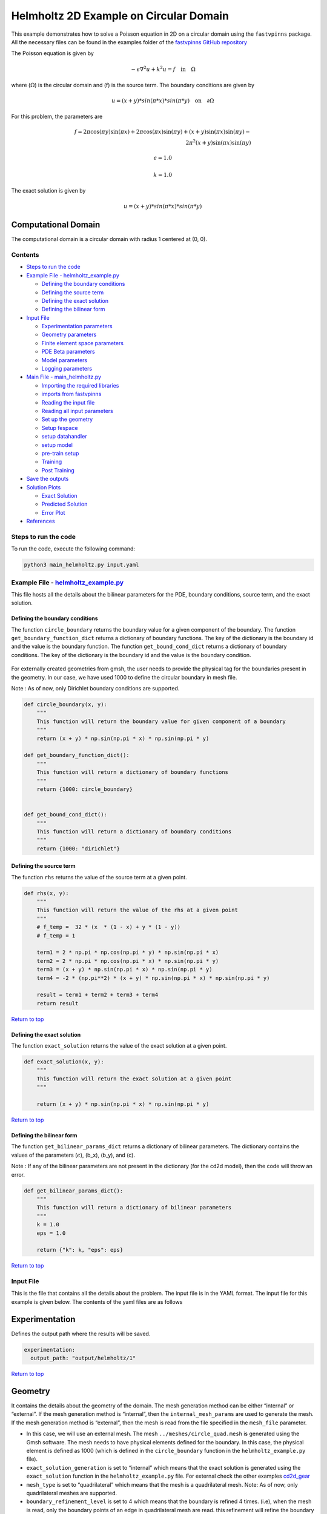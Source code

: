 Helmholtz 2D Example on Circular Domain
=======================================


This example demonstrates how to solve a Poisson equation in 2D on a
circular domain using the ``fastvpinns`` package. 
All the necessary files can be found in the examples folder of the `fastvpinns GitHub repository <https://github.com/cmgcds/fastvpinns>`_

The Poisson equation is given by

.. math::  -\epsilon \nabla^2 u  + k^2u = f \quad \text{in} \quad \Omega 

where (:math:`\Omega`) is the circular domain and (f) is the source
term. The boundary conditions are given by

.. math::  u = (x + y) * sin(\pi * x) * sin(\pi * y) \quad \text{on} \quad \partial \Omega 

For this problem, the parameters are

.. math:: f = 2 \pi \cos(\pi y) \sin(\pi x) + 2 \pi \cos(\pi x) \sin(\pi y) + (x+y) \sin(\pi x) \sin(\pi y) - \\
   2 \pi^2 (x+y) \sin(\pi x) \sin(\pi y)

.. math:: \epsilon = 1.0

.. math:: k = 1.0

The exact solution is given by

.. math:: u = (x + y) * sin(\pi * x) * sin(\pi * y)

Computational Domain
^^^^^^^^^^^^^^^^^^^^

The computational domain is a circular domain with radius 1 centered at
(0, 0).

.. figure:: mesh.png
   :alt: alt text

Contents
-----------

-  `Steps to run the code <#steps-to-run-the-code>`__
-  `Example File -
   helmholtz_example.py <#example-file---helmholtz_examplepy>`__

   -  `Defining the boundary
      conditions <#defining-the-boundary-conditions>`__
   -  `Defining the source term <#defining-the-source-term>`__
   -  `Defining the exact solution <#defining-the-exact-solution>`__
   -  `Defining the bilinear form <#defining-the-bilinear-form>`__

-  `Input File <#input-file>`__

   -  `Experimentation parameters <#experimentation>`__
   -  `Geometry parameters <#geometry>`__
   -  `Finite element space parameters <#fe>`__
   -  `PDE Beta parameters <#pde>`__
   -  `Model parameters <#model>`__
   -  `Logging parameters <#logging>`__

-  `Main File - main_helmholtz.py <#main-file---main_helmholtzpy>`__

   -  `Importing the required
      libraries <#importing-the-required-libraries>`__
   -  `imports from fastvpinns <#imports-from-fastvpinns>`__
   -  `Reading the input file <#reading-the-input-file>`__
   -  `Reading all input parameters <#reading-all-input-parameters>`__
   -  `Set up the geometry <#set-up-the-geometry>`__
   -  `Setup fespace <#setup-fespace>`__
   -  `setup datahandler <#setup-datahandler>`__
   -  `setup model <#setup-model>`__
   -  `pre-train setup <#pre-train-setup>`__
   -  `Training <#training>`__
   -  `Post Training <#post-training>`__

-  `Save the outputs <#save-the-outputs>`__
-  `Solution Plots <#solution-plots>`__

   -  `Exact Solution <#exact-solution>`__
   -  `Predicted Solution <#predicted-solution>`__
   -  `Error Plot <#error-plot>`__

-  `References <#references>`__

Steps to run the code
------------------------

To run the code, execute the following command:

.. code:: bash

   python3 main_helmholtz.py input.yaml

Example File - `helmholtz_example.py <cd2d_gear_example.py>`__
-----------------------------------------------------------------

This file hosts all the details about the bilinear parameters for the
PDE, boundary conditions, source term, and the exact solution.

Defining the boundary conditions
~~~~~~~~~~~~~~~~~~~~~~~~~~~~~~~~

The function ``circle_boundary`` returns the boundary value for a given
component of the boundary. The function ``get_boundary_function_dict``
returns a dictionary of boundary functions. The key of the dictionary is
the boundary id and the value is the boundary function. The function
``get_bound_cond_dict`` returns a dictionary of boundary conditions. The
key of the dictionary is the boundary id and the value is the boundary
condition.

.. figure:: unitcircle.png
   :alt: Unit Circle
   :align: center

For externally created geometries from gmsh, the user needs to provide
the physical tag for the boundaries present in the geometry. 
In our case, we have used 1000 to define the circular boundary in mesh file. 

Note : As of now, only Dirichlet boundary conditions are supported.

.. code:: python

   def circle_boundary(x, y):
       """
       This function will return the boundary value for given component of a boundary
       """
       return (x + y) * np.sin(np.pi * x) * np.sin(np.pi * y)

   def get_boundary_function_dict():
       """
       This function will return a dictionary of boundary functions
       """
       return {1000: circle_boundary}


   def get_bound_cond_dict():
       """
       This function will return a dictionary of boundary conditions
       """
       return {1000: "dirichlet"}

Defining the source term
~~~~~~~~~~~~~~~~~~~~~~~~

The function ``rhs`` returns the value of the source term at a given
point.

.. code:: python

   def rhs(x, y):
       """
       This function will return the value of the rhs at a given point
       """
       # f_temp =  32 * (x  * (1 - x) + y * (1 - y))
       # f_temp = 1

       term1 = 2 * np.pi * np.cos(np.pi * y) * np.sin(np.pi * x)
       term2 = 2 * np.pi * np.cos(np.pi * x) * np.sin(np.pi * y)
       term3 = (x + y) * np.sin(np.pi * x) * np.sin(np.pi * y)
       term4 = -2 * (np.pi**2) * (x + y) * np.sin(np.pi * x) * np.sin(np.pi * y)

       result = term1 + term2 + term3 + term4
       return result

`Return to top <#contents>`__

Defining the exact solution
~~~~~~~~~~~~~~~~~~~~~~~~~~~

The function ``exact_solution`` returns the value of the exact solution
at a given point.

.. code:: python

   def exact_solution(x, y):
       """
       This function will return the exact solution at a given point
       """

       return (x + y) * np.sin(np.pi * x) * np.sin(np.pi * y)

`Return to top <#contents>`__

Defining the bilinear form
~~~~~~~~~~~~~~~~~~~~~~~~~~

The function ``get_bilinear_params_dict`` returns a dictionary of
bilinear parameters. The dictionary contains the values of the
parameters (:math:`\epsilon`), (b_x), (b_y), and (c).

Note : If any of the bilinear parameters are not present in the
dictionary (for the cd2d model), then the code will throw an error.

.. code:: python

   def get_bilinear_params_dict():
       """
       This function will return a dictionary of bilinear parameters
       """
       k = 1.0
       eps = 1.0

       return {"k": k, "eps": eps}

`Return to top <#contents>`__

Input File
-------------

This is the file that contains all the details about the problem. The
input file is in the YAML format. The input file for this example is
given below. The contents of the yaml files are as follows

Experimentation
^^^^^^^^^^^^^^^

Defines the output path where the results will be saved.

.. code:: yaml

   experimentation:
     output_path: "output/helmholtz/1"

`Return to top <#contents>`__

Geometry
^^^^^^^^

It contains the details about the geometry of the domain. The mesh
generation method can be either “internal” or “external”. If the mesh
generation method is “internal”, then the ``internal_mesh_params`` are
used to generate the mesh. If the mesh generation method is “external”,
then the mesh is read from the file specified in the ``mesh_file``
parameter.

-  In this case, we will use an external mesh. The mesh
   ``../meshes/circle_quad.mesh`` is generated using the Gmsh software.
   The mesh needs to have physical elements defined for the boundary. In
   this case, the physical element is defined as 1000 (which is defined
   in the ``circle_boundary`` function in the ``helmholtz_example.py``
   file).
-  ``exact_solution_generation`` is set to “internal” which means that
   the exact solution is generated using the ``exact_solution`` function
   in the ``helmholtz_example.py`` file. For external check the other
   examples `cd2d_gear <../cd2d_gear/>`__
-  ``mesh_type`` is set to “quadrilateral” which means that the mesh is
   a quadrilateral mesh. Note: As of now, only quadrilateral meshes are
   supported.
-  ``boundary_refinement_level`` is set to 4 which means that the
   boundary is refined 4 times. (i.e), when the mesh is read, only the
   boundary points of an edge in quadrilateral mesh are read. this
   refinement will refine the boundary points to get more boundary
   points within the edge.
-  ``boundary_sampling_method`` is set to “uniform” which means that the
   boundary points are sampled using the “uniform” method. (Use only
   uniform sampling as of now.)
-  ``generate_mesh_plot`` is set to True which means that the mesh plot
   is generated and saved in the output directory.

.. code:: yaml

   geometry:
     mesh_generation_method: "external"  # Method for generating the mesh. Can be "internal" or "external".
     generate_mesh_plot: True  # Flag indicating whether to generate a plot of the mesh.
     
     # internal mesh generated quadrilateral mesh, depending on the parameters specified below.

     internal_mesh_params:  # Parameters for internal mesh generation method.
       x_min: 0  # Minimum x-coordinate of the domain.
       x_max: 1  # Maximum x-coordinate of the domain.
       y_min: 0  # Minimum y-coordinate of the domain.
       y_max: 1  # Maximum y-coordinate of the domain.
       n_cells_x: 4  # Number of cells in the x-direction.
       n_cells_y: 4  # Number of cells in the y-direction.
       n_boundary_points: 400  # Number of boundary points.
       n_test_points_x: 100  # Number of test points in the x-direction.
       n_test_points_y: 100  # Number of test points in the y-direction.
     
     exact_solution:
       exact_solution_generation: "internal" # whether the exact solution needs to be read from external file.
       exact_solution_file_name: "" # External solution file name.

     mesh_type: "quadrilateral"  # Type of mesh. Can be "quadrilateral" or other supported types.
     
     external_mesh_params:  # Parameters for external mesh generation method.
       mesh_file_name: "../meshes/circle_quad.mesh"  # Path to the external mesh file (should be a .mesh file).
       boundary_refinement_level: 4  # Level of refinement for the boundary.
       boundary_sampling_method: "lhs"  # Method for sampling the boundary. Can be "uniform" or "lhs".

`Return to top <#contents>`__

Finite Element Space
^^^^^^^^^^^^^^^^^^^^

This section contains the details about the finite element spaces.

.. code:: yaml

   fe:
     fe_order: 4 # Order of the finite element basis functions.
     fe_type: "jacobi"  # Type of finite element basis functions.
     quad_order: 5  # Order of the quadrature rule.
     quad_type: "gauss-jacobi"  # Type of quadrature rule.  

Here the ``fe_order`` is set to 6 which means it has 6 basis functions
in each direction. The ``quad_order`` is set to 10 which means it uses a
10-points in each direction for the quadrature rule. The supported
quadrature rules are “gauss-jacobi” and “gauss-legendre”. In this
version of code, both “jacobi” and “legendre” refer to the same basis
functions (to maintain backward compatibility). The basis functions are
special type of Jacobi polynomials defined by

.. math:: J_{n} = J_{n-1} - J_{n+1}

, where J :sub:`n` is the nth Jacobi polynomial.

`Return to top <#contents>`__

pde
^^^

This value provides the beta values for the Dirichlet boundary conditions. The beta values are the multipliers that are used to multiply the boundary losses. The total loss is calculated as follows: 

.. math:: loss_{total} = loss_{pde} + \beta \cdot loss_{dirichlet}

.. code:: yaml

   pde:
     beta: 10 # Parameter for the PDE.

`Return to top <#contents>`__

model
^^^^^

The model section contains the details about the dense model to be used.
The model architecture is given by the ``model_architecture`` parameter.
The activation function used in the model is given by the ``activation``
parameter. The ``epochs`` parameter is the number of training epochs.
The ``dtype`` parameter is the data type used for computations. The
``learning_rate`` section contains the parameters for learning rate
scheduling. The ``initial_learning_rate`` parameter is the initial
learning rate. The ``use_lr_scheduler`` parameter is a flag indicating
whether to use the learning rate scheduler. The ``decay_steps``
parameter is the number of steps between each learning rate decay. The
``decay_rate`` parameter is the decay rate for the learning rate. The
``staircase`` parameter is a flag indicating whether to use the
staircase decay.

Any parameter which are not mentioned above are archived parameters,
which are not used in the current version of the code. (like
``use_attention``, ``set_memory_growth``)

.. code:: yaml

   model:
     model_architecture: [2, 30,30,30, 1]  # Architecture of the neural network model.
     activation: "tanh"  # Activation function used in the neural network.
     use_attention: False  # Flag indicating whether to use attention mechanism in the model.
     epochs: 10000  # Number of training epochs.
     dtype: "float32"  # Data type used for computations.
     set_memory_growth: False  # Flag indicating whether to set memory growth for GPU.
     
     learning_rate:  # Parameters for learning rate scheduling.
       initial_learning_rate: 0.001  # Initial learning rate.
       use_lr_scheduler: False  # Flag indicating whether to use learning rate scheduler.
       decay_steps: 1000  # Number of steps between each learning rate decay.
       decay_rate: 0.99  # Decay rate for the learning rate.
       staircase: False  # Flag indicating whether to use staircase decay.
     

`Return to top <#contents>`__

logging
^^^^^^^

``update_console_output`` defines the epochs at which you need to log
parameters like loss, time taken, etc.

.. code:: yaml

   logging:
     update_console_output: 5000

`Return to top <#contents>`__

Main File - `main_helmholtz.py <main_helmholtz.py>`__
--------------------------------------------------------

This file contains the main code to solve the Poisson equation in 2D on
a circular domain. The code reads the input file, sets up the problem,
and solves the Poisson equation using the ``fastvpinns`` package.

Importing the required libraries
^^^^^^^^^^^^^^^^^^^^^^^^^^^^^^^^

The following libraries are imported in the main file.

.. code:: python

   import numpy as np
   import pandas as pd
   import pytest
   import tensorflow as tf
   from pathlib import Path
   from tqdm import tqdm
   import yaml
   import sys
   import copy
   from tensorflow.keras import layers
   from tensorflow.keras import initializers
   from rich.console import Console
   import copy
   import time

`Return to top <#contents>`__

imports from fastvpinns
^^^^^^^^^^^^^^^^^^^^^^^

The following imports are used from the ``fastvpinns`` package.

-  Imports the geometry module from the ``fastvpinns`` package, which
   contains the ``Geometry_2D`` class responsible for setting up the
   geometry of the domain.

.. code:: python

   from fastvpinns.Geometry.geometry_2d import Geometry_2D

-  Imports the fespace module from the ``fastvpinns`` package, which
   contains the ``FE`` class responsible for setting up the finite
   element spaces.

.. code:: python

   from fastvpinns.FE.fespace2d import Fespace2D

-  Imports the datahandler module from the ``fastvpinns`` package, which
   contains the ``DataHandler`` class responsible for handling and
   converting the data to necessary shape for training purposes

.. code:: python

   from fastvpinns.DataHandler.datahandler import DataHandler

-  Imports the model module from the ``fastvpinns`` package, which
   contains the ``Model`` class responsible for training the neural
   network model.

.. code:: python

   from fastvpinns.Model.model import DenseModel

-  Import the Loss module from the ``fastvpinns`` package, which
   contains the loss function of the PDE to be solved in tensor form.

.. code:: python

   from fastvpinns.physics.helmholtz2d import pde_loss_helmholtz

-  Import additional functionalities from the ``fastvpinns`` package.

.. code:: python

   from fastvpinns.utils.plot_utils import plot_contour, plot_loss_function, plot_test_loss_function
   from fastvpinns.utils.compute_utils import compute_errors_combined
   from fastvpinns.utils.print_utils import print_table

`Return to top <#contents>`__

Reading the input file
^^^^^^^^^^^^^^^^^^^^^^

The input file is read using the ``yaml`` library.

.. code:: python

   if len(sys.argv) != 2:
           print("Usage: python main.py <input file>")
           sys.exit(1)

       # Read the YAML file
       with open(sys.argv[1], 'r') as f:
           config = yaml.safe_load(f)

Reading all input parameters
^^^^^^^^^^^^^^^^^^^^^^^^^^^^

.. code:: python

   # Extract the values from the YAML file
       i_output_path = config['experimentation']['output_path']

       i_mesh_generation_method = config['geometry']['mesh_generation_method']
       i_generate_mesh_plot = config['geometry']['generate_mesh_plot']
       i_mesh_type = config['geometry']['mesh_type']
       i_x_min = config['geometry']['internal_mesh_params']['x_min']
       i_x_max = config['geometry']['internal_mesh_params']['x_max']
       i_y_min = config['geometry']['internal_mesh_params']['y_min']
       i_y_max = config['geometry']['internal_mesh_params']['y_max']
       i_n_cells_x = config['geometry']['internal_mesh_params']['n_cells_x']
       i_n_cells_y = config['geometry']['internal_mesh_params']['n_cells_y']
       i_n_boundary_points = config['geometry']['internal_mesh_params']['n_boundary_points']
       i_n_test_points_x = config['geometry']['internal_mesh_params']['n_test_points_x']
       i_n_test_points_y = config['geometry']['internal_mesh_params']['n_test_points_y']
       i_exact_solution_generation = config['geometry']['exact_solution']['exact_solution_generation']
       i_exact_solution_file_name = config['geometry']['exact_solution']['exact_solution_file_name']

       i_mesh_file_name = config['geometry']['external_mesh_params']['mesh_file_name']
       i_boundary_refinement_level = config['geometry']['external_mesh_params'][
           'boundary_refinement_level'
       ]
       i_boundary_sampling_method = config['geometry']['external_mesh_params'][
           'boundary_sampling_method'
       ]

       i_fe_order = config['fe']['fe_order']
       i_fe_type = config['fe']['fe_type']
       i_quad_order = config['fe']['quad_order']
       i_quad_type = config['fe']['quad_type']

       i_model_architecture = config['model']['model_architecture']
       i_activation = config['model']['activation']
       i_use_attention = config['model']['use_attention']
       i_epochs = config['model']['epochs']
       i_dtype = config['model']['dtype']
       if i_dtype == "float64":
           i_dtype = tf.float64
       elif i_dtype == "float32":
           i_dtype = tf.float32
       else:
           print("[ERROR] The given dtype is not a valid tensorflow dtype")
           raise ValueError("The given dtype is not a valid tensorflow dtype")

       i_set_memory_growth = config['model']['set_memory_growth']
       i_learning_rate_dict = config['model']['learning_rate']

       i_beta = config['pde']['beta']

       i_update_console_output = config['logging']['update_console_output']

all the variables which are named with the prefix ``i_`` are input
parameters which are read from the input file. `Return to
top <#contents>`__

Set up the geometry
^^^^^^^^^^^^^^^^^^^

Obtain the bounndary condition and boundary values from the
``helmholtz_example.py`` file and initialise the ``Geometry_2D`` class.
After that use the ``domain.read_mesh`` functionality to read the
external mesh file.

.. code:: python

   cells, boundary_points = domain.read_mesh(
           i_mesh_file_name,
           i_boundary_refinement_level,
           i_boundary_sampling_method,
           refinement_level=1,
       )

`Return to top <#contents>`__

Setup fespace
^^^^^^^^^^^^^

Initialise the ``Fespace2D`` class with the required parameters.

.. code:: python

   fespace = Fespace2D(
           mesh=domain.mesh,
           cells=cells,
           boundary_points=boundary_points,
           cell_type=domain.mesh_type,
           fe_order=i_fe_order,
           fe_type=i_fe_type,
           quad_order=i_quad_order,
           quad_type=i_quad_type,
           fe_transformation_type="bilinear",
           bound_function_dict=bound_function_dict,
           bound_condition_dict=bound_condition_dict,
           forcing_function=rhs,
           output_path=i_output_path,
           generate_mesh_plot=i_generate_mesh_plot,
       )

`Return to top <#contents>`__

Setup datahandler
^^^^^^^^^^^^^^^^^

Initialise the ``DataHandler`` class with the required parameters.

.. code:: python

       datahandler = DataHandler2D(fespace, domain, dtype=i_dtype)

`Return to top <#contents>`__

Setup model
^^^^^^^^^^^

Setup the necessary parameters for the model and initialise the ``Model``
class. Before that fill the ``params`` dictionary with the required
parameters.

.. code:: python

   model = DenseModel(
           layer_dims=i_model_architecture,
           learning_rate_dict=i_learning_rate_dict,
           params_dict=params_dict,
           loss_function=pde_loss_cd2d,
           input_tensors_list=[datahandler.x_pde_list, train_dirichlet_input, train_dirichlet_output],
           orig_factor_matrices=[
               datahandler.shape_val_mat_list,
               datahandler.grad_x_mat_list,
               datahandler.grad_y_mat_list,
           ],
           force_function_list=datahandler.forcing_function_list,
           tensor_dtype=i_dtype,
           use_attention=i_use_attention,
           activation=i_activation,
           hessian=False,
       )

`Return to top <#contents>`__

Pre-train setup
^^^^^^^^^^^^^^^

.. code:: python

     test_points = domain.get_test_points()
     print(f"[bold]Number of Test Points = [/bold] {test_points.shape[0]}")
     y_exact = exact_solution(test_points[:, 0], test_points[:, 1])


     # plot the exact solution
     num_epochs = i_epochs  # num_epochs
     progress_bar = tqdm(
         total=num_epochs,
         desc='Training',
         unit='epoch',
         bar_format="{l_bar}{bar:40}{r_bar}{bar:-10b}",
         colour="green",
         ncols=100,
     )
     loss_array = []  # total loss
     test_loss_array = []  # test loss
     time_array = []  # time per epoc
     # beta - boundary loss parameters
     beta = tf.constant(i_beta, dtype=i_dtype)

Here the exact solution is being read from the external file. The
external solution at the test points is computed by FEM and stored in a
csv file. This sets up the test points and the exact solution. The
progress bar is initialised and the loss arrays are set up. The beta
value is set up as a constant tensor. `Return to top <#contents>`__

Training
^^^^^^^^

.. code:: python

   for epoch in range(num_epochs):

       # Train the model
       batch_start_time = time.time()
       loss = model.train_step(beta=beta, bilinear_params_dict=bilinear_params_dict)
       elapsed = time.time() - batch_start_time

       # print(elapsed)
       time_array.append(elapsed)

       loss_array.append(loss['loss'])

This ``train_step`` function trains the model for one epoch and returns
the loss. The loss is appended to the loss array. Then for every epoch
where
``(epoch + 1) % i_update_console_output == 0 or epoch == num_epochs - 1:``

.. code:: python

       y_pred = model(test_points).numpy()
       y_pred = y_pred.reshape(-1)

       error = np.abs(y_exact - y_pred)

       # get errors
       (
           l2_error,
           linf_error,
           l2_error_relative,
           linf_error_relative,
           l1_error,
           l1_error_relative,
       ) = compute_errors_combined(y_exact, y_pred)

       loss_pde = float(loss['loss_pde'].numpy())
       loss_dirichlet = float(loss['loss_dirichlet'].numpy())
       total_loss = float(loss['loss'].numpy())

       # Append test loss
       test_loss_array.append(l1_error)

       solution_array = np.c_[y_pred, y_exact, np.abs(y_exact - y_pred)]
       domain.write_vtk(
           solution_array,
           output_path=i_output_path,
           filename=f"prediction_{epoch+1}.vtk",
           data_names=["Sol", "Exact", "Error"],
       )

       console.print(f"\nEpoch [bold]{epoch+1}/{num_epochs}[/bold]")
       console.print("[bold]--------------------[/bold]")
       console.print("[bold]Beta : [/bold]", beta.numpy(), end=" ")
       console.print(
           f"Variational Losses || Pde Loss : [red]{loss_pde:.3e}[/red] Dirichlet Loss : [red]{loss_dirichlet:.3e}[/red] Total Loss : [red]{total_loss:.3e}[/red]"
       )
       console.print(
           f"Test Losses        || L1 Error : {l1_error:.3e} L2 Error : {l2_error:.3e} Linf Error : {linf_error:.3e}"
       )

We will compute all the test errors and write the solution to a vtk file
for a complex mesh. Further, the console output will be printed with the
loss values and the test errors. `Return to top <#contents>`__

Post Training
^^^^^^^^^^^^^

.. code:: python

   # Save the model
     model.save_weights(str(Path(i_output_path) / "model_weights"))

     solution_array = np.c_[y_pred, y_exact, np.abs(y_exact - y_pred)]
     domain.write_vtk(
         solution_array,
         output_path=i_output_path,
         filename=f"prediction_{epoch+1}.vtk",
         data_names=["Sol", "Exact", "Error"],
     )
     # print the Error values in table
     print_table(
         "Error Values",
         ["Error Type", "Value"],
         [
             "L2 Error",
             "Linf Error",
             "Relative L2 Error",
             "Relative Linf Error",
             "L1 Error",
             "Relative L1 Error",
         ],
         [l2_error, linf_error, l2_error_relative, linf_error_relative, l1_error, l1_error_relative],
     )

     # print the time values in table
     print_table(
         "Time Values",
         ["Time Type", "Value"],
         [
             "Time per Epoch(s) - Median",
             "Time per Epoch(s) IQR-25% ",
             "Time per Epoch(s) IQR-75% ",
             "Mean (s)",
             "Epochs per second",
             "Total Train Time",
         ],
         [
             np.median(time_array),
             np.percentile(time_array, 25),
             np.percentile(time_array, 75),
             np.mean(time_array),
             int(i_epochs / np.sum(time_array)),
             np.sum(time_array),
         ],
     )

     # save all the arrays as numpy arrays
     np.savetxt(str(Path(i_output_path) / "loss_function.txt"), np.array(loss_array))
     np.savetxt(str(Path(i_output_path) / "prediction.txt"), y_pred)
     np.savetxt(str(Path(i_output_path) / "exact.txt"), y_exact)
     np.savetxt(str(Path(i_output_path) / "error.txt"), error)
     np.savetxt(str(Path(i_output_path) / "time_per_epoch.txt"), np.array(time_array))

`Return to top <#contents>`__

This part of the code saves the model weights, writes the solution to a
vtk file, prints the error values in a table, prints the time values in
a table, and saves all the arrays as numpy arrays.

save the outputs
----------------

All the outputs will be saved in the output directory specified in the
input file. The output directory will contain the following files: -
prediction_{epoch}.vtk : The solution file for each epoch. -
loss_function.txt : The loss function values for each epoch. -
prediction.txt : The predicted values at last epoch at the test points.
- exact.txt : The exact values at last epoch at the test points. -
error.txt : The error values at last epoch at the test points. -
time_per_epoch.txt : The time taken for each epoch.

`Return to top <#contents>`__

Solution Plots
-----------------
.. figure:: exact_solution.png
   :alt: Exact Solution
   :align: center

   Exact Solution

.. figure:: predicted_solution.png
   :alt: Predicted Solution
   :align: center

   Predicted Solution

.. figure:: error.png
   :alt: Error
   :align: center

   Error


References
-------------

1. `FastVPINNs: Tensor-Driven Acceleration of VPINNs for Complex
   Geometries. <https://arxiv.org/abs/2404.12063>`__

`Return to top <#contents>`__
